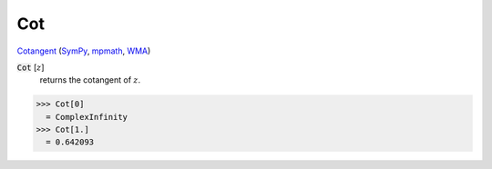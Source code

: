 Cot
===

`Cotangent <https://en.wikipedia.org/wiki/Trigonometric_functions>`_ (`SymPy <https://docs.sympy.org/latest/modules/functions/elementary.html#cot>`_, `mpmath <https://mpmath.org/doc/current/functions/trigonometric.html#cot>`_, `WMA <https://reference.wolfram.com/language/ref/Cot.html>`_)


:code:`Cot` [:math:`z`]
    returns the cotangent of :math:`z`.





>>> Cot[0]
  = ComplexInfinity
>>> Cot[1.]
  = 0.642093
